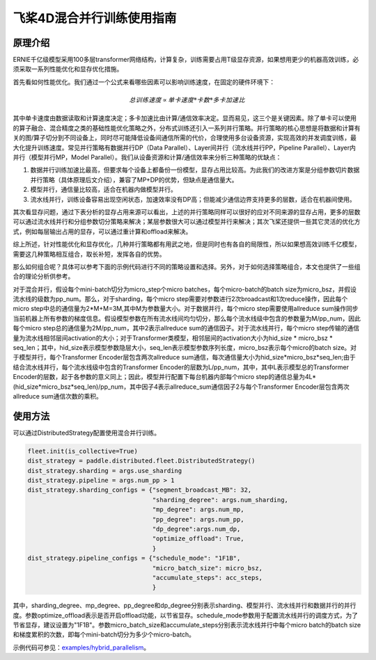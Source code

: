 飞桨4D混合并行训练使用指南
--------------------------

原理介绍
=======

ERNIE千亿级模型采用100多层transformer网络结构，计算复杂，训练需要占用T级显存资源，如果想用更少的机器高效训练，必须采取一系列性能优化和显存优化措施。

首先看如何性能优化。我们通过一个公式来看哪些因素可以影响训练速度，在固定的硬件环境下：

.. math::

    总训练速度 ∝ 单卡速度 * 卡数 * 多卡加速比

其中单卡速度由数据读取和计算速度决定；多卡加速比由计算/通信效率决定。显而易见，这三个是关键因素。除了单卡可以使用的算子融合、混合精度之类的基础性能优化策略之外，分布式训练还引入一系列并行策略。并行策略的核心思想是将数据和计算有关的图/算子切分到不同设备上，同时尽可能降低设备间通信所需的代价，合理使用多台设备资源，实现高效的并发调度训练，最大化提升训练速度。常见并行策略有数据并行DP（Data Parallel）、Layer间并行（流水线并行PP，Pipeline Parallel）、Layer内并行（模型并行MP，Model Parallel）。我们从设备资源和计算/通信效率来分析三种策略的优缺点： 

1. 数据并行训练加速比最高，但要求每个设备上都备份一份模型，显存占用比较高。为此我们的改进方案是分组参数切片数据并行策略（具体原理后文介绍），兼容了MP+DP的优势，但缺点是通信量大。
2. 模型并行，通信量比较高，适合在机器内做模型并行。
3. 流水线并行，训练设备容易出现空闲状态，加速效率没有DP高；但能减少通信边界支持更多的层数，适合在机器间使用。

其次看显存问题，通过下表分析的显存占用来源可以看出，上述的并行策略同样可以很好的应对不同来源的显存占用，更多的层数可以通过流水线并行和分组参数切分策略来解决；某层参数很大可以通过模型并行来解决；其次飞桨还提供一些其它灵活的优化方式，例如每层输出占用的显存，可以通过重计算和offload来解决。

综上所述，针对性能优化和显存优化，几种并行策略都有用武之地，但是同时也有各自的局限性，所以如果想高效训练千亿模型，需要这几种策略相互组合，取长补短，发挥各自的优势。

那么如何组合呢？具体可以参考下面的示例代码进行不同的策略设置和选择。另外，对于如何选择策略组合，本文也提供了一些组合的理论分析供参考。

对于混合并行，假设每个mini-batch切分为micro_step个micro batches，每个micro-batch的batch size为micro_bsz，并假设流水线的级数为pp_num。那么，对于sharding，每个micro step需要对参数进行2次broadcast和1次reduce操作，因此每个micro step中总的通信量为2*M+M=3M,其中M为参数量大小。对于数据并行，每个micro step需要使用allreduce sum操作同步当前机器上所有参数的梯度信息。假设模型参数在所有流水线间均匀切分，那么每个流水线级中包含的参数量为M/pp_num，因此每个micro step总的通信量为2M/pp_num，其中2表示allreduce sum的通信因子。对于流水线并行，每个micro step传输的通信量为流水线相邻层间activation的大小；对于Transformer类模型，相邻层间的activation大小为hid_size * micro_bsz * seq_len；其中，hid_size表示模型参数隐层大小，seq_len表示模型参数序列长度，micro_bsz表示每个micro的batch size。对于模型并行，每个Transformer Encoder层包含两次allreduce sum通信，每次通信量大小为hid_size*micro_bsz*seq_len;由于结合流水线并行，每个流水线级中包含的Transformer Encoder的层数为L/pp_num，其中，其中L表示模型总的Transformer Encoder的层数，起于各参数的意义同上；因此，模型并行配置下每台机器内部每个micro step的通信总量为4L*(hid_size*micro_bsz*seq_len)/pp_num，其中因子4表示allreduce_sum通信因子2与每个Transformer Encoder层包含两次allreduce sum通信次数的乘积。

使用方法
=======

可以通过DistributedStrategy配置使用混合并行训练。

.. code-block:: python

   fleet.init(is_collective=True)
   dist_strategy = paddle.distributed.fleet.DistributedStrategy()
   dist_strategy.sharding = args.use_sharding
   dist_strategy.pipeline = args.num_pp > 1
   dist_strategy.sharding_configs = {"segment_broadcast_MB": 32,
                                     "sharding_degree": args.num_sharding,
                                     "mp_degree": args.num_mp,
                                     "pp_degree": args.num_pp,
                                     "dp_degree":args.num_dp,
                                     "optimize_offload": True,
                                     }
   dist_strategy.pipeline_configs = {"schedule_mode": "1F1B",
                                     "micro_batch_size": micro_bsz,
                                     "accumulate_steps": acc_steps,
                                     }

其中，sharding_degree、mp_degree、pp_degree和dp_degree分别表示sharding、模型并行、流水线并行和数据并行的并行度。参数optimize_offload表示是否开启offload功能，以节省显存。schedule_mode参数用于配置流水线并行的调度方式，为了节省显存，建议设置为"1F1B"。参数micro_batch_size和accumulate_steps分别表示流水线并行中每个micro batch的batch size和梯度累积的次数，即每个mini-batch切分为多少个micro-batch。

示例代码可参见：`examples/hybrid_parallelism <https://github.com/PaddlePaddle/FleetX/tree/develop/examples/hybrid_parallelism>`_。

